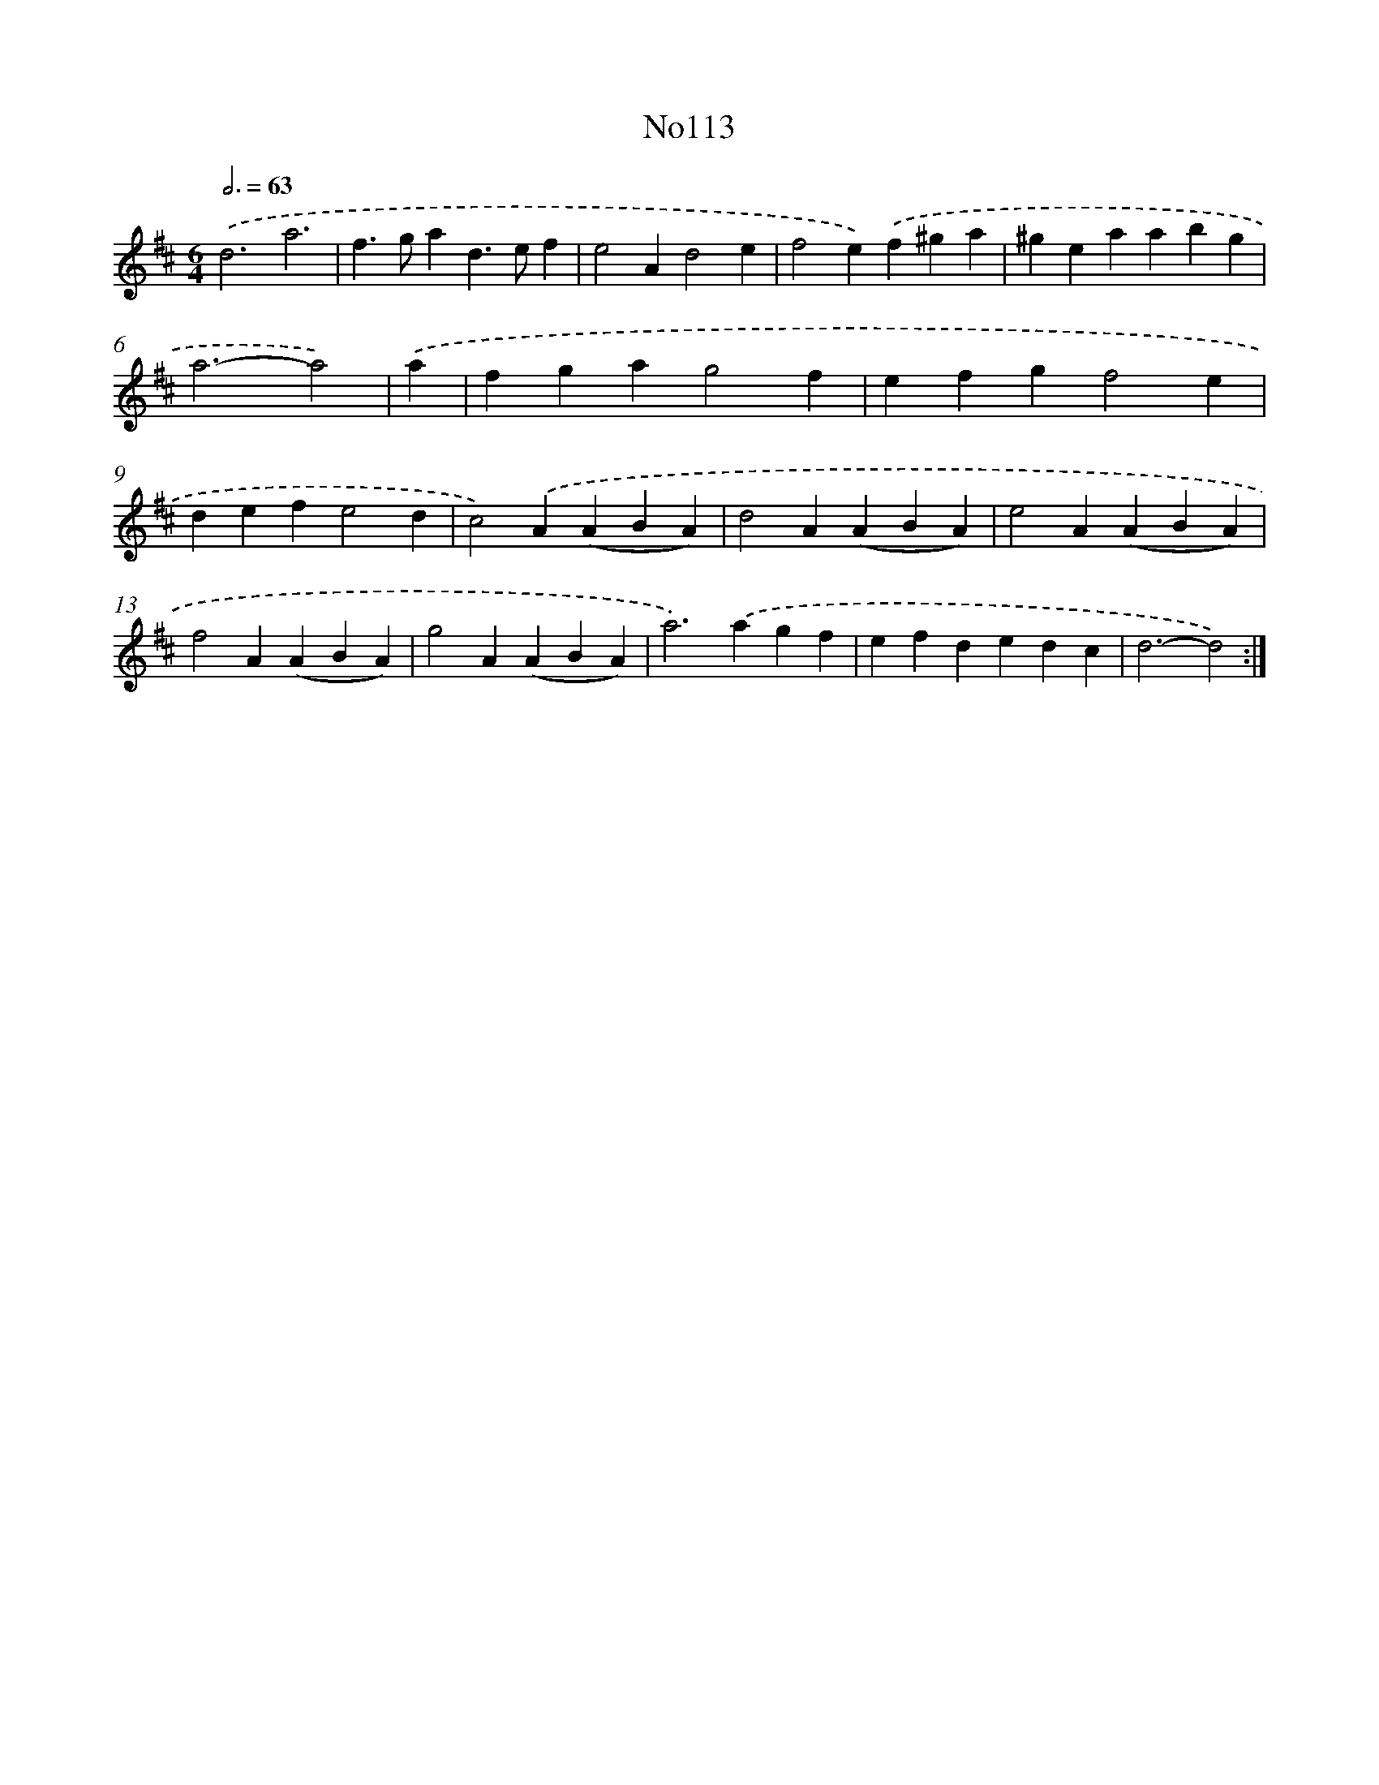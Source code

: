 X: 14954
T: No113
%%abc-version 2.0
%%abcx-abcm2ps-target-version 5.9.1 (29 Sep 2008)
%%abc-creator hum2abc beta
%%abcx-conversion-date 2018/11/01 14:37:49
%%humdrum-veritas 3836353924
%%humdrum-veritas-data 15876086
%%continueall 1
%%barnumbers 0
L: 1/4
M: 6/4
Q: 3/4=63
K: D clef=treble
.('d3a3 |
f>gad>ef |
e2Ad2e |
f2e).('f^ga |
^geaabg |
a3-a2) |
.('a [I:setbarnb 7]|
fgag2f |
efgf2e |
defe2d |
c2).('A(ABA) |
d2A(ABA) |
e2A(ABA) |
f2A(ABA) |
g2A(ABA) |
a2>).('a2gf |
efdedc |
d3-d2) :|]
